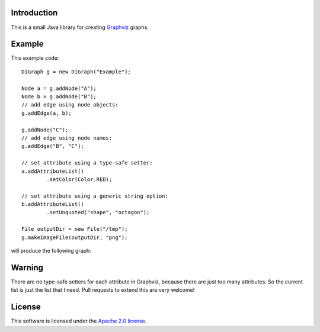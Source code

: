 Introduction
============

This is a small Java library for creating
`Graphviz <http://graphviz.org>`_ graphs.


Example
=======

This example code::

  DiGraph g = new DiGraph("Example");            
                                                 
  Node a = g.addNode("A");                       
  Node b = g.addNode("B");                       
  // add edge using node objects:                
  g.addEdge(a, b);                               
                                                 
  g.addNode("C");                                
  // add edge using node names:                  
  g.addEdge("B", "C");                           
                                                 
  // set attribute using a type-safe setter:     
  a.addAttributeList()                           
          .setColor(Color.RED);                  
                                                 
  // set attribute using a generic string option:
  b.addAttributeList()                           
          .setUnquoted("shape", "octagon");      
                                                 
  File outputDir = new File("/tmp");             
  g.makeImageFile(outputDir, "png");

will produce the following graph:

.. image:: examples/Example.png


Warning
=======

There are no type-safe setters for each attribute in Graphviz, because
there are just too many attributes. So the current list is just the
list that I need. Pull requests to extend this are very welcome!


License
=======

This software is licensed under the `Apache 2.0 license
<http://www.apache.org/licenses/LICENSE-2.0.html>`_.


